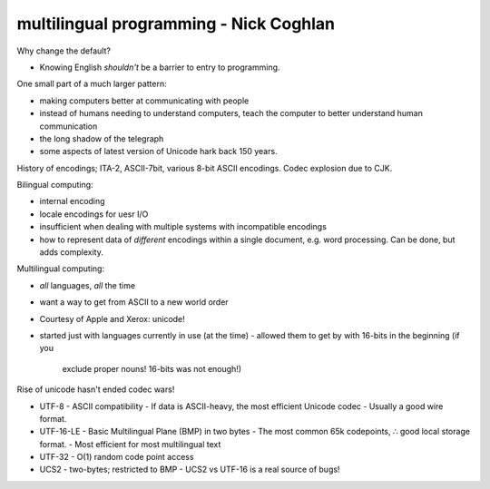 multilingual programming - Nick Coghlan
=======================================

Why change the default?

- Knowing English *shouldn't* be a barrier to entry to programming.

One small part of a much larger pattern:

- making computers better at communicating with people
- instead of humans needing to understand computers, teach the
  computer to better understand human communication
- the long shadow of the telegraph
- some aspects of latest version of Unicode hark back 150 years.


History of encodings; ITA-2, ASCII-7bit, various 8-bit ASCII
encodings.  Codec explosion due to CJK.

Bilingual computing:

- internal encoding
- locale encodings for uesr I/O
- insufficient when dealing with multiple systems with incompatible
  encodings
- how to represent data of *different* encodings within a single
  document, e.g. word processing.  Can be done, but adds complexity.

Multilingual computing:

- *all* languages, *all* the time
- want a way to get from ASCII to a new world order
- Courtesy of Apple and Xerox: unicode!
- started just with languages currently in use (at the time)
  - allowed them to get by with 16-bits in the beginning (if you
    exclude proper nouns!  16-bits was not enough!)

Rise of unicode hasn't ended codec wars!

- UTF-8
  - ASCII compatibility
  - If data is ASCII-heavy, the most efficient Unicode codec
  - Usually a good wire format.
- UTF-16-LE
  - Basic Multilingual Plane (BMP) in two bytes
  - The most common 65k codepoints, ∴ good local storage format.
  - Most efficient for most multilingual text
- UTF-32
  - O(1) random code point access
- UCS2
  - two-bytes; restricted to BMP
  - UCS2 vs UTF-16 is a real source of bugs!
